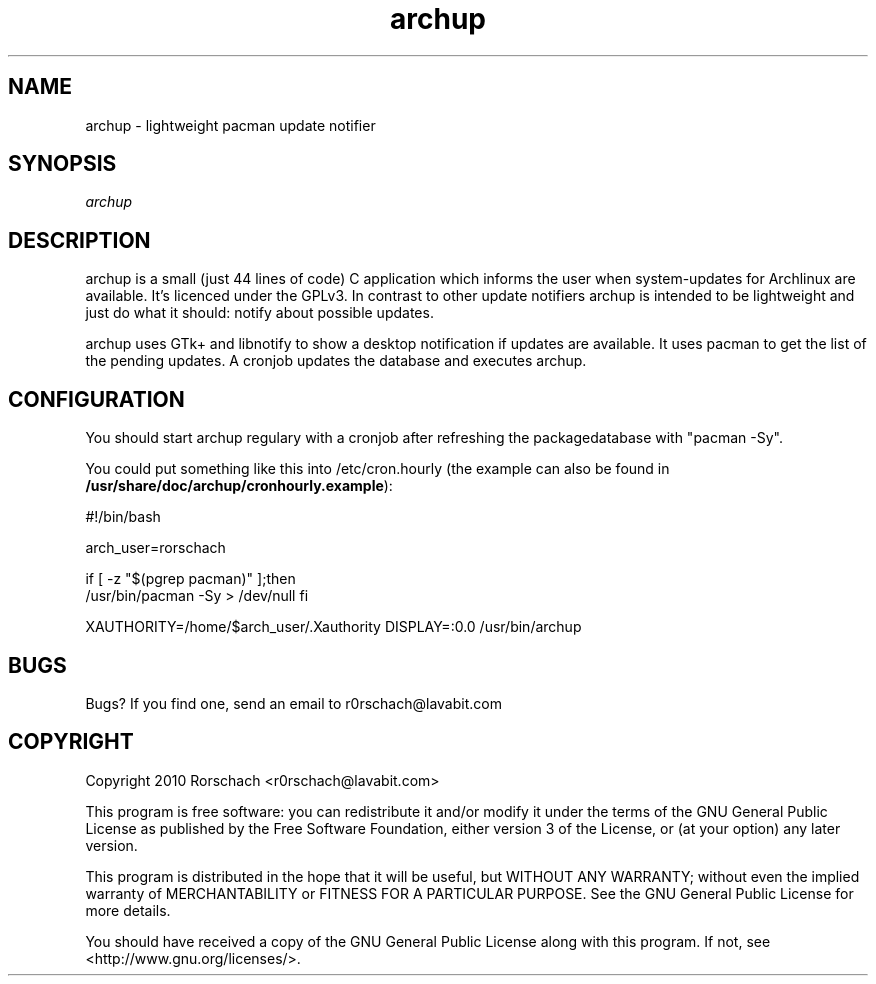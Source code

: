 .TH "archup" "1" "MARCH 2010" "Rorschach <r0rschach@lavabit.com>" ""
.SH "NAME"
archup \- lightweight pacman update notifier
.SH "SYNOPSIS"
\fIarchup\fR
.SH "DESCRIPTION"
archup is a small (just 44 lines of code) C application which informs the user when system\-updates for Archlinux are available. It's licenced under the GPLv3. In contrast to other update notifiers archup is intended to be lightweight and just do what it should: notify about possible updates.

archup uses GTk+ and libnotify to show a desktop notification if updates are available. It uses pacman to get the list of the pending updates. A cronjob updates the database and executes archup.
.SH "CONFIGURATION"
You should start archup regulary with a cronjob after refreshing the packagedatabase with "pacman \-Sy".

You could put something like this into /etc/cron.hourly (the example can also be found in \fB/usr/share/doc/archup/cronhourly.example\fR):

#!/bin/bash

arch_user=rorschach

if [ \-z "$(pgrep pacman)" ];then
        /usr/bin/pacman \-Sy > /dev/null
fi

XAUTHORITY=/home/$arch_user/.Xauthority DISPLAY=:0.0 /usr/bin/archup
.SH "BUGS"
Bugs? If you find one, send an email to r0rschach@lavabit.com
.SH "COPYRIGHT"
Copyright 2010 Rorschach <r0rschach@lavabit.com>

This program is free software: you can redistribute it and/or modify
it under the terms of the GNU General Public License as published by
the Free Software Foundation, either version 3 of the License, or
(at your option) any later version.

This program is distributed in the hope that it will be useful,
but WITHOUT ANY WARRANTY; without even the implied warranty of
MERCHANTABILITY or FITNESS FOR A PARTICULAR PURPOSE.  See the
GNU General Public License for more details.

You should have received a copy of the GNU General Public License
along with this program.  If not, see <http://www.gnu.org/licenses/>. 
